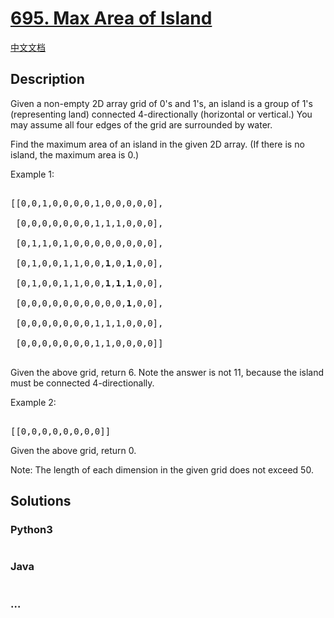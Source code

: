 * [[https://leetcode.com/problems/max-area-of-island][695. Max Area of
Island]]
  :PROPERTIES:
  :CUSTOM_ID: max-area-of-island
  :END:
[[./solution/0600-0699/0695.Max Area of Island/README.org][中文文档]]

** Description
   :PROPERTIES:
   :CUSTOM_ID: description
   :END:

#+begin_html
  <p>
#+end_html

Given a non-empty 2D array grid of 0's and 1's, an island is a group of
1's (representing land) connected 4-directionally (horizontal or
vertical.) You may assume all four edges of the grid are surrounded by
water.

#+begin_html
  </p>
#+end_html

#+begin_html
  <p>
#+end_html

Find the maximum area of an island in the given 2D array. (If there is
no island, the maximum area is 0.)

#+begin_html
  </p>
#+end_html

#+begin_html
  <p>
#+end_html

Example 1:

#+begin_html
  </p>
#+end_html

#+begin_html
  <pre>

  [[0,0,1,0,0,0,0,1,0,0,0,0,0],

   [0,0,0,0,0,0,0,1,1,1,0,0,0],

   [0,1,1,0,1,0,0,0,0,0,0,0,0],

   [0,1,0,0,1,1,0,0,<b>1</b>,0,<b>1</b>,0,0],

   [0,1,0,0,1,1,0,0,<b>1</b>,<b>1</b>,<b>1</b>,0,0],

   [0,0,0,0,0,0,0,0,0,0,<b>1</b>,0,0],

   [0,0,0,0,0,0,0,1,1,1,0,0,0],

   [0,0,0,0,0,0,0,1,1,0,0,0,0]]

  </pre>
#+end_html

Given the above grid, return 6. Note the answer is not 11, because the
island must be connected 4-directionally.

#+begin_html
  <p>
#+end_html

Example 2:

#+begin_html
  </p>
#+end_html

#+begin_html
  <pre>

  [[0,0,0,0,0,0,0,0]]</pre>
#+end_html

Given the above grid, return 0.

#+begin_html
  <p>
#+end_html

Note: The length of each dimension in the given grid does not exceed 50.

#+begin_html
  </p>
#+end_html

** Solutions
   :PROPERTIES:
   :CUSTOM_ID: solutions
   :END:

#+begin_html
  <!-- tabs:start -->
#+end_html

*** *Python3*
    :PROPERTIES:
    :CUSTOM_ID: python3
    :END:
#+begin_src python
#+end_src

*** *Java*
    :PROPERTIES:
    :CUSTOM_ID: java
    :END:
#+begin_src java
#+end_src

*** *...*
    :PROPERTIES:
    :CUSTOM_ID: section
    :END:
#+begin_example
#+end_example

#+begin_html
  <!-- tabs:end -->
#+end_html
